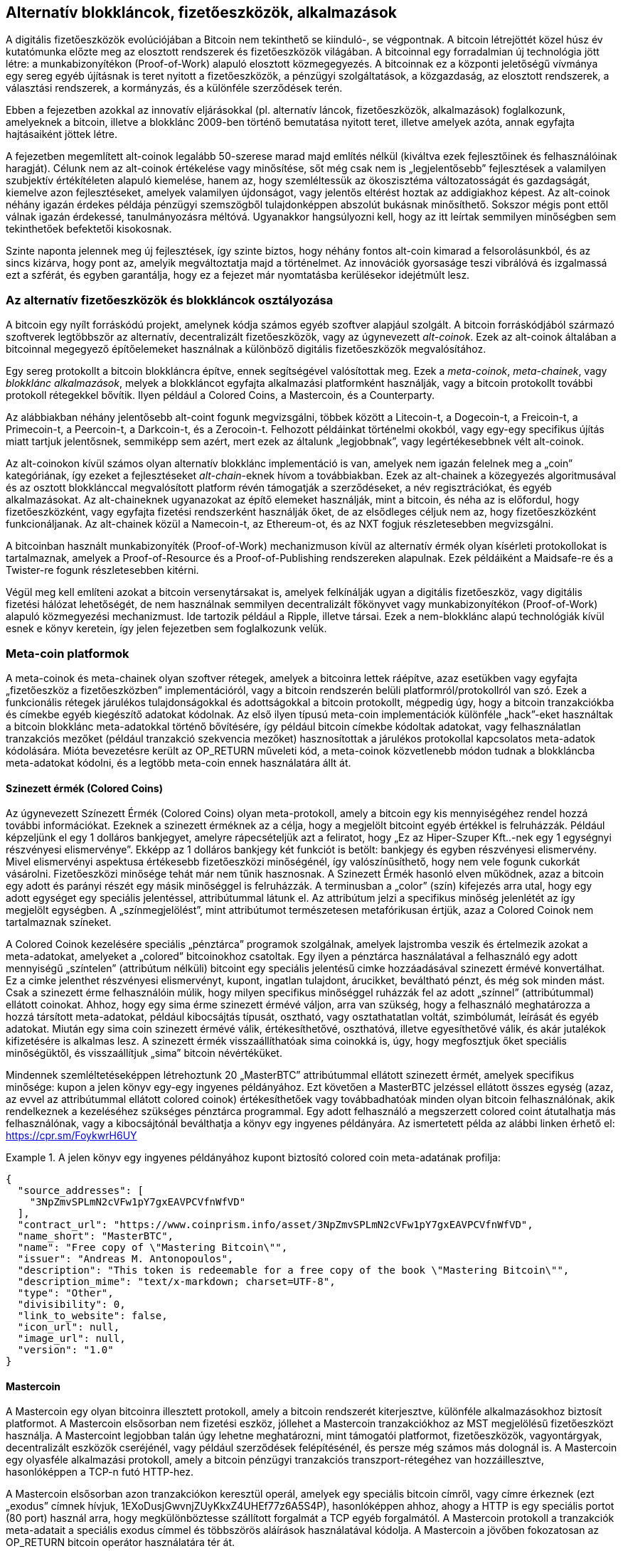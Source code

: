 [[ch9]]
== Alternatív blokkláncok, fizetőeszközök, alkalmazások

A digitális fizetőeszközök evolúciójában a Bitcoin nem tekinthető se kiinduló-, se végpontnak. A bitcoin létrejöttét közel húsz év kutatómunka előzte meg az elosztott rendszerek és fizetőeszközök világában. A bitcoinnal egy forradalmian új technológia jött létre: a munkabizonyítékon (Proof-of-Work) alapuló elosztott közmegegyezés. A bitcoinnak ez a központi jeletőségű vívmánya egy sereg egyéb újításnak is teret nyitott a fizetőeszközök, a pénzügyi szolgáltatások, a közgazdaság, az elosztott rendszerek, a választási rendszerek, a kormányzás, és a különféle szerződések terén.

Ebben a fejezetben azokkal az innovatív eljárásokkal (pl. alternatív láncok, fizetőeszközök, alkalmazások) foglalkozunk, amelyeknek a bitcoin, illetve a blokklánc 2009-ben történő bemutatása nyitott teret, illetve amelyek azóta, annak egyfajta hajtásaiként jöttek létre. 

A fejezetben megemlített alt-coinok legalább 50-szerese marad majd említés nélkül (kiváltva ezek fejlesztőinek és felhasználóinak haragját). Célunk nem az alt-coinok értékelése vagy minősítése, sőt még csak nem is „legjelentősebb” fejlesztések a valamilyen szubjektív értékítéleten alapuló kiemelése, hanem az, hogy szemléltessük az ökoszisztéma változatosságát és gazdagságát, kiemelve azon fejlesztéseket, amelyek valamilyen újdonságot, vagy jelentős eltérést hoztak az addigiakhoz képest. Az alt-coinok néhány igazán érdekes példája pénzügyi szemszögből tulajdonképpen abszolút bukásnak minősíthető. Sokszor mégis pont ettől válnak igazán érdekessé, tanulmányozásra méltóvá. Ugyanakkor hangsúlyozni kell, hogy az itt leírtak semmilyen minőségben sem tekinthetőek befektetői kisokosnak.

Szinte naponta jelennek meg új fejlesztések, így szinte biztos, hogy néhány fontos alt-coin kimarad a felsorolásunkból, és az sincs kizárva, hogy pont az, amelyik  megváltoztatja majd a történelmet. Az innovációk gyorsaságe teszi vibrálóvá és izgalmassá ezt a szférát, és egyben garantálja, hogy ez a fejezet már nyomtatásba kerülésekor idejétmúlt lesz.

=== Az alternatív fizetőeszközök és blokkláncok osztályozása

A bitcoin egy nyílt forráskódú projekt, amelynek kódja számos egyéb szoftver alapjául szolgált. A bitcoin forráskódjából származó szoftverek legtöbbször  az alternatív, decentralizált fizetőeszközök, vagy az úgynevezett _alt-coinok_. Ezek az alt-coinok általában a bitcoinnal megegyező építőelemeket használnak a különböző digitális fizetőeszközök megvalósítához.

Egy sereg protokollt a bitcoin blokkláncra építve, ennek segítségével valósítottak meg. Ezek a _meta-coinok_, _meta-chainek_, vagy _blokklánc alkalmazások_, melyek a blokkláncot egyfajta alkalmazási platformként használják, vagy a bitcoin protokollt további protokoll rétegekkel bővítik. Ilyen például a Colored Coins, a Mastercoin, és a Counterparty.

Az alábbiakban néhány jelentősebb alt-coint fogunk megvizsgálni, többek között a Litecoin-t, a Dogecoin-t, a Freicoin-t, a Primecoin-t, a Peercoin-t, a Darkcoin-t, és a Zerocoin-t. Felhozott példáinkat történelmi okokból, vagy egy-egy specifikus újítás miatt tartjuk jelentősnek,  semmiképp sem azért, mert ezek az általunk  „legjobbnak”, vagy legértékesebbnek vélt alt-coinok.

Az alt-coinokon kívül számos olyan alternatív blokklánc implementáció is van, amelyek nem igazán felelnek meg a „coin” kategóriának, így ezeket a fejlesztéseket _alt-chain_-eknek hívom a továbbiakban. Ezek az alt-chainek a közegyezés algoritmusával  és az osztott blokklánccal megvalósított platform révén támogatják a szerződéseket, a név regisztrációkat, és egyéb alkalmazásokat. Az alt-chaineknek ugyanazokat az építő elemeket használják, mint a bitcoin, és néha az is előfordul, hogy fizetőeszközként, vagy egyfajta fizetési rendszerként használják őket, de az elsődleges céljuk nem az, hogy fizetőeszközként funkcionáljanak. Az alt-chainek közül a Namecoin-t, az Ethereum-ot, és az NXT fogjuk részletesebben megvizsgálni.

A bitcoinban használt munkabizonyíték (Proof-of-Work) mechanizmuson kívül az alternatív érmék olyan kísérleti protokollokat is tartalmaznak, amelyek a Proof-of-Resource és a Proof-of-Publishing rendszereken alapulnak. Ezek példáiként a Maidsafe-re és a Twister-re  fogunk részletesebben kitérni.

Végül meg kell említeni azokat a bitcoin versenytársakat is, amelyek felkínálják ugyan a digitális fizetőeszköz, vagy digitális fizetési hálózat lehetőségét, de nem használnak semmilyen decentralizált főkönyvet vagy munkabizonyítékon (Proof-of-Work) alapuló közmegyezési mechanizmust. Ide tartozik például a Ripple, illetve társai. Ezek a nem-blokklánc alapú technológiák kívül esnek e könyv keretein, így jelen fejezetben sem foglalkozunk velük.

=== Meta-coin platformok

A meta-coinok és meta-chainek olyan szoftver rétegek, amelyek a bitcoinra lettek ráépítve, azaz esetükben vagy egyfajta „fizetőeszköz a fizetőeszközben” implementációról, vagy a bitcoin rendszerén belüli platformról/protokollról van szó. Ezek a funkcionális rétegek járulékos tulajdonságokkal és adottságokkal a bitcoin protokollt, mégpedig úgy, hogy a bitcoin tranzakciókba és címekbe egyéb kiegészítő adatokat kódolnak. Az első ilyen típusú meta-coin implementációk különféle „hack”-eket használtak a bitcoin blokklánc meta-adatokkal történő bővítésére, így például bitcoin címekbe kódoltak adatokat, vagy felhasználatlan tranzakciós mezőket (például tranzakció szekvencia mezőket) hasznosítottak a járulékos protokollal kapcsolatos meta-adatok kódolására. Mióta bevezetésre került az OP_RETURN műveleti kód, a meta-coinok közvetlenebb módon tudnak a blokkláncba  meta-adatokat kódolni, és a legtöbb meta-coin ennek használatára állt át.

==== Szinezett érmék (Colored Coins)

Az úgynevezett Színezett Érmék (Colored Coins) olyan meta-protokoll, amely a bitcoin egy kis mennyiségéhez rendel hozzá további információkat. Ezeknek a szinezett érméknek az a célja, hogy a megjelölt bitcoint egyéb értékkel is felruházzák. Például képzeljünk el egy 1 dolláros bankjegyet, amelyre rápecsételjük azt a feliratot, hogy „Ez az Hiper-Szuper Kft..-nek egy 1 egységnyi részvényesi elismervénye”. Ekképp az 1 dolláros bankjegy két funkciót is betölt: bankjegy és egyben részvényesi elismervény. Mivel elismervényi aspektusa értékesebb fizetőeszközi minőségénél, így valószínűsíthető, hogy nem vele fogunk cukorkát vásárolni. Fizetőeszközi minősége tehát már nem tűnik hasznosnak. A Szinezett Érmék hasonló elven működnek, azaz a bitcoin egy adott és parányi részét egy másik minőséggel is felruházzák. A terminusban a „color” (szín) kifejezés arra utal, hogy egy adott egységet egy speciális jelentéssel, attribútummal látunk el. Az attribútum jelzi a specifikus minőség jelenlétét az így megjelölt egységben. A „színmegjelölést”, mint attribútumot természetesen metafórikusan értjük, azaz a Colored Coinok nem tartalmaznak színeket.

A Colored Coinok kezelésére speciális „pénztárca” programok szolgálnak, amelyek lajstromba veszik és értelmezik azokat a meta-adatokat, amelyeket a „colored” bitcoinokhoz csatoltak. Egy ilyen a pénztárca használatával a felhasználó egy adott mennyiségű „színtelen” (attribútum nélküli) bitcoint egy speciális jelentésű cimke hozzáadásával szinezett érmévé konvertálhat. Ez a cimke jelenthet részvényesi elismervényt, kupont, ingatlan tulajdont, árucikket, beváltható pénzt, és még sok minden mást. Csak a szinezett érme felhasználóin múlik, hogy milyen specifikus minőséggel ruházzák fel az adott „színnel” (attribútummal) ellátott coinokat. Ahhoz, hogy egy sima érme szinezett érmévé váljon, arra van szükség, hogy a felhasználó meghatározza a hozzá társított meta-adatokat, például kibocsájtás típusát, osztható, vagy osztathatatlan voltát, szimbólumát, leírását és egyéb adatokat. Miután egy sima coin szinezett érmévé válik, értékesíthetővé, oszthatóvá, illetve egyesíthetővé válik, és akár jutalékok kifizetésére is alkalmas lesz. A szinezett érmék visszaállíthatóak sima coinokká is, úgy, hogy megfosztjuk őket speciális minőségüktől, és visszaállítjuk „sima” bitcoin névértéküket.

Mindennek szemléltetéseképpen létrehoztunk 20 „MasterBTC” attribútummal ellátott szinezett érmét, amelyek specifikus minősége: kupon a jelen könyv egy-egy ingyenes példányához. Ezt követően a MasterBTC jelzéssel ellátott összes egység (azaz, az evvel az attribútummal ellátott colored coinok) értékesíthetőek vagy továbbadhatóak minden olyan bitcoin felhasználónak, akik rendelkeznek a kezeléséhez szükséges pénztárca programmal. Egy adott felhasználó a megszerzett colored coint átutalhatja más felhasználónak, vagy a kibocsájtónál beválthatja a könyv egy ingyenes példányára. Az ismertetett példa az alábbi linken érhető el: https://cpr.sm/FoykwrH6UY

.A jelen könyv egy ingyenes példányához kupont biztosító colored coin meta-adatának profilja:
====
[source,json]
----
{
  "source_addresses": [
    "3NpZmvSPLmN2cVFw1pY7gxEAVPCVfnWfVD"
  ],
  "contract_url": "https://www.coinprism.info/asset/3NpZmvSPLmN2cVFw1pY7gxEAVPCVfnWfVD",
  "name_short": "MasterBTC",
  "name": "Free copy of \"Mastering Bitcoin\"",
  "issuer": "Andreas M. Antonopoulos",
  "description": "This token is redeemable for a free copy of the book \"Mastering Bitcoin\"",
  "description_mime": "text/x-markdown; charset=UTF-8",
  "type": "Other",
  "divisibility": 0,
  "link_to_website": false,
  "icon_url": null,
  "image_url": null,
  "version": "1.0"
}
----
====

==== Mastercoin

A Mastercoin egy olyan bitcoinra illesztett protokoll, amely a bitcoin rendszerét kiterjesztve, különféle alkalmazásokhoz biztosít platformot. A Mastercoin elsősorban nem fizetési eszköz, jóllehet a Mastercoin tranzakciókhoz az MST megjelölésű fizetőeszközt használja. A Mastercoint legjobban talán úgy lehetne meghatározni, mint támogatói platformot, fizetőeszközök, vagyontárgyak, decentralizált eszközök cseréjénél, vagy például szerződések felépítésénél, és persze még számos más dolognál is. A Mastercoin egy olyasféle alkalmazási protokoll, amely a bitcoin pénzügyi tranzakciós transzport-rétegéhez van hozzáillesztve, hasonlóképpen a TCP-n futó HTTP-hez.

A Mastercoin elsősorban azon tranzakciókon keresztül operál, amelyek egy speciális bitcoin címről, vagy címre érkeznek (ezt „exodus” címnek hívjuk, +1EXoDusjGwvnjZUyKkxZ4UHEf77z6A5S4P+), hasonlóképpen ahhoz, ahogy a HTTP is egy speciális portot (80 port) használ arra, hogy megkülönböztesse szállított forgalmát a TCP egyéb forgalmától. A Mastercoin protokoll a tranzakciók meta-adatait a speciális exodus címmel és többszörös aláírások használatával kódolja. A Mastercoin a jövőben fokozatosan az OP_RETURN bitcoin operátor használatára tér át.

==== Counterparty

A Counterparty szintén egy bitcoinra illesztett protokoll, amely fizetőeszközök, átruházható zsetonok, pénzügyi eszközök, és decentralizált vagyontárgyak cseréinek, illetve egyéb speciális alkalmazásoknak a gyűjtőtára. A Counterparty implementációja elsősorban a bitcoin script nyelv OP_RETURN operátorát használja a meta-adatok rögzítésére, melyek  járulékos jelentéssel bővítik ki a bitcoin tranzakciókat. A Counterparty az XCP jelzést használja a Counterparty tranzakciók során.

=== Alt-coin-ok

Az alt-coin-ok olyan digitális fizetőeszközök, melyek  implementációi  a bitcoinnal azonos tervezési mintát követnek, de teljesen különálló blokklánccal és hálózattal rendelkeznek. Az alt-coinok túlnyomó része a bitcoin forráskódjából eredeztethető, így ezeket „elágazások” („forks”) néven is szokás említeni. Néhányan közülük a „semmiből” lettek implementálva, azaz a blokklánc modellre támaszkodnak, de anélkül, hogy bármit is felhasználnának a bitcoin forráskódjából. Az alt-coinok és az alt-chainek (melyekre a következő részben térünk ki részletesebben) a blokklánc technológia teljesen különálló implementációi, tehát mindegyik változat a saját blokkláncát használja. A terminusok (alt-coin, alt-chain) közötti különbség arra utal, hogy míg az alt-coinok elsősorban fizetőeszközként funkcionálnak, addig az alt-chain-ek általában más céllal kerülnek alkalmazásra.

Az első alt-coinok 2011 augusztusában jelentek meg, mint a bitcoin forráskód „elágazásai”. Szigorúan véve, a bitcoin kód első jelentős alt-coinja igazából nem is alt-coin volt, hanem egy _Namecoin_ nevű alt-chain, de erről a következő részben írunk részletesebben.

A bejelentés időpontja alapján első alt-coinnak az _IXCoin_ minősíthető, amelyet 2011 augusztusában indítottak útjára. Az IXCoin-ban csak  néhány bitcoin paramétert változtattak meg, például felgyorsították  a fizetőeszköz „előállítását”, 96 érmére növelve a blokkokért járó jutalmat.

2011 szeptemberében indult útjára a _Tenebrix_. A Tenebrix volt az első olyan kriptopénz, amely egy alternatív munkabizonyíték (Proof-of-Work) rendszeren alapuló algoritmust, az úgynevezett _scrypt_-et implementálta. A scrypt algoritmus eredetileg jelszavak megerősítésére szolgált (hogy ellenáljanak a nyers erővel (brute-force) történő töréseknek). A hivatalos közlemény szerint a Tenebrix kifejlesztésénél az volt a vezérelv, hogy egy olyan coint hozzanak létre, amely ellenálló mind a GPU, mind az ASIC tipusú bányászattal szemben, mert  memória-igényes algoritmust használ. A Tenebrix, mint fizetőeszköz ugyan nem könyvelt el különösebb sikereket, de megalapozta a Litecoin-t, amely óriási népszerűségre tett szert, egyben klónok százai előtt nyitotta meg az utat.

A _Litecoin_ azon kívül, hogy a scrypt-et használja munkabizonyíték (Proof-of-Work) algoritmusnak, egy gyorsabb blokk-generálási időt is implementál, 2,5 percre csökkentve a bitcoin 10 perces intervallumát. A Litecoin-t úgy is szokták emlegetni, hogy ez az „ezüst, ha a a bitcoin az arany”, és nem vitás, hogy alternatív fizetőeszközként a bitcoin egy könnyűsúlyú versenytársa. A gyorsabb megerősítési időnek, illetve a maximum 84 millió érme összmennyiségnek köszönhetően, számos Litecoin hívő gondolja úgy, hogy az „ezüst érme” a kereskedelmi tranzakciók területén a bitcoinnál jobb megoldást jelent. 

A bitcoinra vagy Litecoin-ra támaszkodó különféle alt-coin sarjak száma 2011 és 2012 folyamán tovább nőtt, és 2013 elején már közel 20 alt-coin versenyzett piaci pozíciószerzésért. 2013 végére a különféle alt-coinok száma megtízszereződött, elérve a 200-as határt, így vitathatatlan, 2013 az „alt-coinok éve volt.” Természetesen a növekedés folytatódott, 2014-ben már közel 500 alt-coin létezéséről tudunk. Napjainkban az alt-coinok több mint a fele Litecoin klón.

Létrehozni egy alt-coint viszonylag egyszerű feladat, ezért is van már belőle több mint 500. Legtöbbjük csak nagyon kis eltérést mutat a bitcoinhoz képest, és igazából semmi említésre méltót sem tartalmaz. Sok közülük csak arra a célra szolgál, hogy a fejlesztőjét gazdagabbá tegye. A „pump-and-dump” sémák (manipulatív módon felvinni az altcoin árát, majd hirtelen elárasztani vele a piacot) és az utánzók között azért természetesen van néhány figyelemre méltó kivétel, és igazán fontos innováció is. Ezek az alt-coinok vagy egy egészen eltérő megközelítést alkalmaznak, vagy a bitcoin tervezési mintáját jelentős újítással bővítik. Alapvetően három olyan területet tudunk elkülöníteni, amelyekben az említett alt-coinok változást hoztak a bitcoinhoz képest:

* Eltérő pénzügyi irányelvek
* Eltérő munkabizonyíték (Proof-of-Work) rendszer, vagy eltérő konszenzus/közmegegyezési mechanizmus
* Különleges jellemzők, mint például a fokozottabb anonimitás

Az alt-coinok és alt-chain-ek grafikus idővonala az alábbi linken tekinthető meg: http://mapofcoins.com.

==== Egy alt-coin kiértékelése

Hogyan lehet eldönteni, hogy a rengeteg alt-coin közül melyek a valójában figyelemre méltó fejlesztések? Vannak alt-coinok, amelyek arra tesznek kísérletet, hogy széles körben, mint fizetőeszköz kerüljenek felhasználásra. Mások inkább laboratóriumi próbálkozások, melyek különböző jellegzetességekkel, vagy pénzügyi modellekkel kísérleteznek. Számos fejlesztés pedig kizárólag a fejlesztőik gyors meggazdagodásának a céljából született. Az alt-coinok kiértékeléséhez azok sajátos jellegzetességeit és piaci paramétereit vettem figyelembe.

Íme pár kérdés, amit érdemes feltenni egy alt-coinnal kapcsolatban, amikor azt bitcoinnal összevetve vizsgáljuk:

* Hozott e valamilyen jelentős innovációt az alt-coin?
* Kellőképpen különbözik-e az adott alt-coin a bitcointól? 
* Az adott eltérés elég vonzó-e ahhoz, hogy felkeltse a bitcoin felhasználók figyelmét? 
* Az adott alt-coin kapcsolódik-e egy érdekes piaci szektorhoz vagy alkalmazáshoz? 
* Képes-e elegendő bányász figyelmét felkelteni a támadásokkal szembeni biztonságos működéshez?

Néhány megvizsgálandó piaci és pénzügyi faktor:

* Mekkora az adott alt-coin teljes piaci kapitalizációja?
* Mennyi alt-coin becsült felhasználóinak/pénztárcáinak a száma?
* Mekkora az alt-coint elfogadó kereskedők száma?
* Mekkora az adott alt-coin végrehajtott tranzakcióinak a száma?
* Mekkora a napi tranzakciók értéke?

Könyvünk jelen fejezetében elsősorban az alt-coinok technikai jellegzetességeire és potenciális innovációira koncentrálunk, tehát az imént felsorolt kérdések első felére.

==== Pénzügyi paraméterű alternatívák: Litecoin, Dogecoin, Freicoin

A bitcoin néhány pénzügyi paramétere egy deflációs, fix kibocsátású pénz jellemzőivel ruházza fel a bitcoint.  Mennyisége 21 millió egységre (vagy 2100 billió kisebb egységre) korlátozódik, kibocsátásának sebessége szabályosan (mértani sorozat szerint) csökken, és „szívverésének” üteme - a tranzakciók visszaigazolásának és a blokkok legenerálásának az ideje - 10 perc. Számos alt-coin változtatta meg ezt a három paramétert, hogy így egy eltérő monetáris keretrendszert hozzon létre. A több száz ilyen típusú alt-coin közül a leginkább figyelemre méltó fejlesztések a következőek:

*Litecoin*

A Litecoin, amely az egyik legelső alt-coin 2011-ből, a bitcoin utáni a második legsikeresebb digitális fizetőeszköz. Elsődleges innovációi a scrypt, mint Proof-of-Work algoritmus alkalmazása (Tenebrix-től örökölt újítás), illetve a gyorsabb/könnyebb fizetőeszköz paraméterek.

* Blokk-legenerálási idő: 2,5 perc
* Maximális érme mennyiség: 84 millió egység, 2140-ig. 
* Az egyezményes algoritmus: scrypt Proof-of-Work
* Piaci kapitalizáció: 160 millió amerikai dollár 2014 első félévében.

*Dogecoin*

A Dogecoin 2013 decemberében indult útjára, mint a Litecoin egyik „elágazása”. A Dogecoin azért érdekes, mert monetáris politikája gyors kibocsátást ír elő, továbbá fizetőeszköz kapitalizációja kellőképpen magas ahhoz, hogy felhasználóit fizetésre, illetve költésre motiválja. Abból a szempontból is figyelemre méltó, hogy eredetileg csak viccnek szánták, azonban viszonylag gyorsan nagy népszerűségre tett szert, és egy relatív nagy és aktív felhasználói közösséggel is rendelkezett, 2014-es gyors hanyatlását megelőzően.

* Blokk-legenerálási idő: 60 másodperc
* Maximális érme mennyiség: 100,000,000,000 (100 milliárd) Doge, 2015-ig.
* Az egyezményes algoritmus: scrypt Proof-of-Work 
* Piaci kapitalizáció: 12 millió amerikai dollár 2014 első félévében.

*Freicoin*

A Freicoin 2012 júliusában kezdte meg pályafutását. Ez egy _inflálódó fizetőeszköz_, ami azt jelenti, hogy az érték tárolásához negatív kamatláb tartozik. A Freicoin-ban tárolt érték után évente 4,5 % díj kerül felszámításra, ami serkenti a fogyasztást, és visszatartja a pénz felhalmozását. A Freicoin azért érdekes, mert egy olyan monetáris politikát implementál, amely pontosan a bitcoin deflációs politikájának az ellentettje. A  Freicoin mint fizetőeszköz nem igazán lett sikeres, jelentősége inkább abban van, hogy jól szemlélteti az alt-coinok képviselte monetáris politikák változatosságát.

* Blokk-legenerálási idő: 10 perc
* Maximális érme mennyiség: 100 millió érme, 2140-ig. 
* Az egyezményes algoritmus: SHA256 Proof-of-Work
* Piaci kapitalizáció: 130 000 amerikai dollár 2014 első félévében

==== A konszenzusrendszer újításai: Peercoin, Myriad, Blackcoin, Vericoin, NXT

A bitcoin konszenzus mechanizmusa munkabizonyíték (Proof-of-Work) alapú, és az SHA256 algoritmust használja. Az első alt-coinok a scrypt-et használták alternatív Proof-of-Work algoritmusként, ekképp az egyébként ASIC centralizációra hajlamos bányászat, CPU-barát folyamattá vált. A scrypt alkalmazása után a konszenzus mechanizmus  lett az áttörő innovációk fő területe. Alt-coinok garmadáinál figyelhető meg a változatos algoritmus implementáció, például a scrypt, a scrypt-N, a Skein, a Groestl, a SHA3, a X11, a Blake, és stb. adoptációja. Néhány alt-coin egyszerre több algoritmust is alkalmaz a Proof-of-Work rendszerhez. 2013 folyamán a Proof-of-Work rendszernek egy olyan alternatívájával is találkoztunk, amelyet _kockázati bizonyítéknak_ (_Proof-of-Stake_) hívnak, és amely számos modern alt-coin alapját képzi.

A kockázati bizonyíták (Proof-of-Stake) egy olyan struktúra, amellyel a fizetőeszköz tulajdonosai leköthetik fizetőeszközüket, mint egyfajta kamatozó biztosítékot. A letéti bizonylathoz (Certificate of Deposit azaz CD) hasonlóan a résztvevők leköthetik megtakarításaik egy részét, ezáltal nyereségre tehetnek szert új fizetőeszközök formájában (kamatkifizetésként) és traznakciós díjak formájában.

*Peercoin*

A Peercoin-t 2012 augusztusában indították útjára, és ez volt az első olyan alt-coin, amely az új fizetőeszköz kibocsátásához a munkabizonyíték (Proof-of-Work) és a kockázati bizonyíték (Proof-of-Stake) algoritmusának a keverékét használta.

* Blokk-legenerálási idő: 10 perc
* Maximális érme mennyiség: nincs korlátozás. 
* Az egyezményes algoritmus: (Hibrid) Proof-of-Stake, kezdetben pedig Proof-of-Work rendszer  
* Piaci kapitalizáció: 14 millió amerikai dollár 2014 első félévében

*Myriad*

A Myriad 2014 februárjában jelent meg, és azért említésre méltó, mert, öt különböző Proof-of-Work algoritmust alkalmaz (SHA256d, Scrypt, Qubit, Skein vagy Myriad-Groestl) egyszerre, és a nehézség a bányászati részvétel függvényében minden algoritmusnál más-más lehet. A Myriad mögött meghúzódó szándék az, hogy az alt-coint éppúgy immúnissá tegye legyen az ASIC specializációval és központosítással szemben, mint az egyesített támadásokkal szemben, mivel a több bányász algoritmust egyidejűleg kellene támadni.

* Blokk-legenerálási idő: átlagosan 30 másodperc (2,5perces iránycél bányászalgoritmus típusonként)
* Maximális érme mennyiség: 2 milliárd, 2024-ig 
* Az egyezményes algoritmus: több algoritmust alkalmazó Proof-of-Work 
* Piaci kapitalizáció: 120 000 amerikai dollár 2014 első félévében

*Blackcoin*

A Blackcoin 2014 februárjában jelent meg, és a kockázati (Proof-of-Stake) algoritmust használ a közmegegyezésre. Azért érdemel figyelmet, mert bevezette a „multipools”-t, azaz a bányásztársulatoknak egy olyan típusát, amely automatikusan tud váltani a különböző alt-coinok között, attól függően, hogy melyiknél rentábilisabb a bányászat.

* Blokk-legenerálási idő: 1 perc
* Maximális érme mennyiség: nincs korlátozás 
* Az egyezményes algoritmus: Proof-of-Stake
* Piaci kapitalizáció: 3,7 millió amerikai dollár 2014 első félévében

*VeriCoin*

A VeriCoin 2014 májusában jelent meg. Kockázati (Proof-of-Stake) algoritmust használ a közmegegyezésre, de olyan váltakozó kamatlábbal, amely a piaci kínálat és kereslet szerint, dinamikusan alakul. Ugyancsak ez az első olyan alt-coin, amely automatikusan váltódik át bitcoinra, a pénztárcából történő bitcoinos fizetéseknél.

* Blokk-legenerálási idő: 1 perc
* Maximális érme mennyiség: nincs korlátozás 
* Az egyezményes algoritmus: Proof-of-Stake
* Piaci kapitalizáció: 1,1 millió amerikai dollár 2014 első félévében

*NXT*

A NXT (ejtsd: „Next”) egy „színtiszta” Proof-of-Stake alt-coin, legalábbis abban az értelemben, hogy nem alkalmazza a Proof-of-Work bányászatot. Az NXT egy a „semmiből” implementált kripto-fizetőeszköz, tehát sem nem a bitcoinnak, sem más alt-coinnak nem az elágazása. Az NXT számos továbbfejlesztett tulajdonsággal rendelkezik, pl. név regisztrációval (a Namecoinhoz hasonlóan), decentralizált eszközök cserelehetőségével (Colored Coin-okkal megegyezően), beépített decentralizált és biztonságos üzenetváltással (akárcsak a Bitmessage), és kockázat delegálással (a Proof-of-Stake-t másokra átruházva). A NXT hívei a „következő-generációs”, vagy 2.0 kriptopénznek is hívják ezt az alt-coint.

* Blokk-legenerálási idő: 1 perc
* Maximális érme mennyiség: nincs korlátozás 
* Az egyezményes algoritmus: Proof-of-Stake
* Piaci kapitalizáció: 30 millió amerikai dollár 2014 első félévében

==== Kettős-célú bányászati innovációk: Primecoin, Curecoin, Gridcoin

A bitcoin Proof-of-Work algoritmusának egy célja van: biztosítani a bitcoin hálozat biztonságát. A hagyományos kifizető rendszerek védelméhez hasonlítva a bányászat költségei nem is olyan jelentősek. Ennek ellenére sokak részéről érkezett olyan kritika, hogy a bányászat „költséges”. Az alt-coinok következő csoportja erre próbál megoldást találni. A kettős-célú Proof-of-Work algoritmus egyrészt egyes specifikus „hasznos” problémákat old meg, másrészt a hálózat védelmére is használja  a Proof-of-Work rendszert. Ha a fizetőeszköz védelmére szolgáló algoritmus egy külső felhasználással is rendelkezik, akkor ennek az a  a kockázata, , hogy az külső hatás is befolyásolja kereslet- kínálat görbéjét.     

*Primecoin*

A Primecoin 2013 júliusában látott napvilágot. Proof-of-Work algoritmusa prímszámok után kutat, nevezetesen Cunningham-  és ikerprím láncok után. A prímszámok a tudomány számos területén hasznosak. A Primecoin blokklánca a munkabizonyíték algoritmussal feltárt  prímszámokat tartalmazza, ekképp a tudományos felfedezéseknek egyfajta nyilvános tárhelye, emellett egyben a tranzakciók  nyilvános jegyzéke is.

* Blokk-legenerálási idő: 1 perc
* Maximális érme mennyiség: nincs korlátozás 
* Az egyezményes algoritmus: Proof-of-Work rendszer prímszám láncok feltárásával 
* Piaci kapitalizáció: 1,3 millió amerikai dollár 2014 első félévében

*Curecoin*

A Curecoin 2013 májusában jelent meg. Az SHA256 Proof-of-Work algoritmust kombinálja a fehérjék feltekeredésének a tanulmányozásával a „Folding@Home” projekten keresztül. A fehérjék feltekeredésésenk modellezése a fehérjék közötti biokémiai kölcsönhatások számításigényes szimulációját igényli, és a segítségével betegségek új gyógymódjai fedezhetők fel.

* Blokk-legenerálási idő: 10 perc
* Maximális érme mennyiség: nincs korlátozás 
* Az egyezményes algoritmus: Proof-of-Work rendszer fehérjék összehajtogatódásának/feltekeredésének a kutatásával 
* Piaci kapitalizáció: 58 000 amerikai dollár 2014 első félévében

*Gridcoin*

A Gridcoin-t 2013 októberében mutatták be. A scrypt-alapú Proof-of-Work rendszert a nyílt forrású BOINC rács-számításokban (grid computing) való részvételért cserébe adott jutalommal egészíti ki. A BOINC egy nyílt forráskódú protokoll, amelyeket tudományos kutatások rács-számításaiban használnak, és amely lehetővé teszi a résztvevők számára, hogy saját számítási kapacitásukat megosszák egy kiterjedtebb, akadémiai szintű kutatás számítási kapacitásával. A Gridcoin a BOINC-ot, mint általános számítási platformot használja, tehát nem olyan specifikus problémák megoldására, mint amilyen például a prímszámok keresése, vagy a fehérjék feltekeredésének a szimulációja.

* Blokk-legenerálási idő: 150 másodperc
* Maximális érme mennyiség: nincs korlátozás 
* Az egyezményes algoritmus: Proof-of-Work rendszer, BOINC grid computing, jutalommal kiegészítve
* Piaci kapitalizáció: 122 000 amerikai dollár 2014 első félévében

==== Anonimitás-fokuszú alt-coinok: CryptoNote, Bytecoin, Monero, Zerocash/Zerocoin, Darkcoin

A bitcoint, gyakran hibásan, anonim fizetőeszközként is jellemzik. Holott adat elemzéssel viszonylag egyszerűen felderíthető egy bitcoin cím mögött megbújó személyazonosság, és a bitcoin címek összekapcsolásával átfogó képet kaphatunk egy adott felhasználó bitcoin költekezési szokásairól. Számos olyan alt-coin született, amely kifejezetten ennek kérdésnek a megoldására szolgál, és amelyik kifejezetten a fokozott anonimitásra fókuszál. A legelső ilyen próbálkozás valószínűleg a _Zerocoin_ volt, amely a bitcoinra épülő,  és az anonimitást megőrző meta-coin protokol. A Zerocoint 2013-ban az IEEE Biztonsági és Titkosítási (Security and Privacy) szimpoziumán mutatták be. A Zerocoin egy teljesen külön alt-coinként, Zerocash néven kerül majd megvalósításra, evvel kapcsolatban jelenleg is folynak a fejlesztések. Szintén az anonimtásra fókuszáló alternatíva a 2013 októberében bemutatott _CryptoNote_. A CryptoNote egy olyan alapvető technológia, amelyet számos alt-coin elágazás használ, és amelyről részletesebben alább  lesz szó. A Zerocash-en és a Cryptonote-on kívül még egy sereg független és anonim alt-coint ismerünk, például a Darkcoin-t, amely lopakódó (stealth) titkos címekkel, vagy tranzakciók összekeverésével valósítja meg az aninimitást.

*Zerocoin/Zerocash*

A Zerocoin a digitális fizetőeszköz anonimitásának elméleti megközelítése, a fejlesztést 2013-ban mutatták be a Johns Hopkins Egyetem kutatói. A Zerocash a Zerocoinalt-coin megvalósítása, és jelenleg is folyik a fejlesztése.

*CryptoNote*

A CryptoNote egy olyan referencia alt-coin implementáció, amely egy 2013 októberében bemutatott digitális anonim pénz alapjait biztosítja. Úgy lett kifejlesztve, hogy változatos implementációkhoz szolgálhasson elágazásként, illetve rendelkezik egy beépített periodikus „reset” mechanizmussal is, amely meggátolja, hogy a CryptoNote, mint fizetőeszköz kerüljön felhasználásra. A CryptoNote-ból rengeteg alt-coin született. Ide tartozik például a Bytecoin (BCN), az Aeon (AEON), a Boolberry (BBR), a duckNote (DUCK), a Fantomcoin (FCN), a Monero (XMR), a MonetaVerde (MCN) és a Quazarcoin (QCN). A CryptoNote azért is figyelemre méltó, mert nem a bitcoin egy elágazása, hanem teljes egészében újszerű kriptopénz implementáció.

*Bytecoin*

A Bytecoin volt az első CryptoNote-on alapuló implementáció, azaz a CryptoNote technológiáján alapuló első életképes anonim fizetőeszköz. A Bytecoin 2012 júliusában jelent meg. Itt kell megemlítenünk, hogy volt egy korábbi Bytecoin nevű alt-coin is BTE rövidítéssel. A CryptoNote derivatíva fizetőeszközének így BCN a rövidítése. A Bytecoin a Cryptonight Proof-of-Work algoritmust használja, amely legalább 2 MB ramot igényel bányász példányonként, ezáltal elkalmatlan a GPU vagy az ASIC típusú bányászatra. A Bytecoin örökölte a CryptoNote-ból a ring-signatures-t, a belinkelhetetlen tranzakciókat és a blokklánc-elemzőkkel szembeni ellenállóképességégt az anonimitás megőrzése érdekében.

* Blokk-legenerálási idő: 2 perc
* Maximális érme mennyiség: 184 milliárd BCN 
* Az egyezményes algoritmus: Cryptonight Proof-of-Work 
* Piaci kapitalizáció: 3 millió amerikai dollár 2014 első félévében

*Monero*

A Monero is egy CryptoNote implementáció. A kibocsátási görbéje a Bytecoin-nál egy árnyalatnyival előnyösebb, mivel az érmék 80% az első négy év során kerül kibocsátásra. Anonimitásra vonatkozó tulajdonságait a CryptoNote-tól örökölte, így azzal megegyeznek.

* Blokk-legenerálási idő: 1 perc
* Maximális érme mennyiség: 18,4 millió XMR 
* Az egyezményes algoritmus: Cryptonight Proof-of-Work 
* Piaci kapitalizáció: 5 millió amerikai dollár 2014 első félévében

*Darkcoin*

A Darkcoin 2014 januárjában indult útjára, anonim fizetőeszközt  implementál úgy hogy, az összes úgynevezett DarkSend tranzakcióhoz újra-keverő (re-mixing) protokollt használ. A Darkcoin azért is érdekes, mert 11 különböző hash funkciót (blake, bmw, groestl, jh, keccak, skein, luffa, cubehash, shavite, simd, echo) használ a Proof-of-Work algoritmushoz.

* Blokk-legenerálási idő: 2,5 perc
* Maximális érme mennyiség: 22 millió DRK 
* Az egyezményes algoritmus: Multi-algoritmusos Multi-round Proof-of-Work 
* Piaci kapitalizáció: 19 millió amerikai dollár 2014 első félévében

=== Nem fizetőeszközként használt alt-chainek

Az alt-chainek a blokklánc programozási minta alternatív implementációi, és elsősorban nem fizetőeszközként kerülnek alkalmazásra. Számos közülük fizetőeszközt is tartalmaz, de ez a fizetőeszköz inkább, mint szimbólum/zseton kerül alkalmazásra, egyéb javak, vagy például egy szerződés szétosztásánál. Más szóval: a fizetőeszköz nem a platform lényegi kérdése, csak egy amolyan másodlagos adottsága.

==== Namecoin

A Namecoin volt a bitcoin kód első elágazása. A Namecoin egy olyan decentralizált kulcsnyilvántartási és transzfer platform, amely blokkláncot használ. Az Internet domain-név regisztrációs rendszeréhez hasonló, globális domain-név nyilvántartást támogat. A Namecoin-t jelenleg a +.bit+ gyökérdomain esetében alternatív Domain Név Szolgáltatóként (DNS) alkalmazzák. A Namecoin más névtérben lévő nevek és értékpárok nyilvántartására is alkalmas, például olyan dolgok tárolására, mint az email címek, a titkosítási kódok, az SSL tanusítványok, a file aláírások, a szavazói regiszterek, és még számtalan egyéb tanúsítvány és alkalmazás tárolására.

A Namecoin rendszere magában foglalja a namecoin fizetőeszközt is (szimbóluma NMC), amelyet a név-regisztrációk és név-cserék tranzakciós dijainak a megfizetésére használnak. Jelenleg egy névregisztráció díja 0,01 NMC, azaz körülbelül 1 cent. A bitcoinhoz hasonlóan, a díjakat a Namecoin bányászok kapják.

A Namecoin alap paraméterei megegyeznek a bitcoinéval:

* Blokk-legenerálási idő: 10 perc
* Maximális érme mennyiség: 21 millió NMC, 2140-ig. 
* Az egyezményes algoritmus: SHA256 Proof-of-Work
* Piaci kapitalizáció: 10 millió amerikai dollár 2014 első félévében

A Namecoin névtere nem korlátozott, bárki, bárhogyan és bármilyen névteret használhat. Mindamellett, néhány névtér rendelkezik egy jóváhagyott specifikációval, így amikor a blokkláncból kerül beolvasásra, a szoftver tudja, hogyan olvassa és hajtsa végre. Ha a név nem jólt formált, akkor a használt szoftvertől függetlenül hibát fogunk kapni. Íme, néhány példa a kedvelt névterekből:

* +d/+ a +.bit+ domain névtér domain-neve
* +id/+ a személyes adatok, mint például email cím, PGP kulcsok, stb. jegyzékének a névtere
* +u/+ egy kiegészítő, jobban strukturált specifikáció személyazonosságok tárolására (openspecs alapú)

A Namecoin kliens nagyon hasonlít a Bitcoin Core kliensre, lévén, hogy ugyanabból a forráskódból származik. Az installálásnál a kliens a namecoin blokkláncnak egy teljes másolatát letölti, és ezek után készen áll a nevek lekérdezésére és regisztrációjára. Három fő parancsa van:

* +name_new+: lekérdez vagy pre-regisztrál egy nevet
* +name_firstupdate+: regisztrál egy nevet, majd a regisztrációt nyilvánossá teszi
* +name_update+: megváltoztatja az adatokat, vagy frissít egy névregisztrációt

Például, a +mastering-bitcoin.bit+ domain-név regisztrálásához a +name_new+ parancs a következőképpen használható: 

----
$ namecoind name_new d/mastering-bitcoin
[
    "21cbab5b1241c6d1a6ad70a2416b3124eb883ac38e423e5ff591d1968eb6664a",
    "a05555e0fc56c023"
]
----

A +name_new+ parancs egy név-igényt regisztrál, azáltal, hogy létrehozza a névnek egy random kulccsal ellátott hash-ét. A +name_new+ által visszaküldött két karakterlánc a hash és a random kulcs (+a05555e0fc56c023+ a fenti példában), amelynek a felhasználásával a név regisztráció nyilvánossá tehető. Miután az adott igény regisztrációra került a namecoin blokkláncában, nyilvános regisztrációvá is konvertálható a +name_firstupdate+ paranccsal, a random kulcs megadásával:  

----
$ namecoind name_firstupdate d/mastering-bitcoin a05555e0fc56c023 "{"map": {"www": {"ip":"1.2.3.4"}}}}"
b7a2e59c0a26e5e2664948946ebeca1260985c2f616ba579e6bc7f35ec234b01
----

A fenti példa +www.mastering-bitcoin.bit+ domain-nevet az 1.2.3.4. IP címhez rendeli hozzá. A visszaküldött hash a a tranzakció id-je, amellyel a regisztráció nyomon követhető. A regisztrált neveket a +name_list+ parancs futtatásával nézheti meg:  

----
$ namecoind name_list
----
====
[source,json]
----
[
    {
        "name" : "d/mastering-bitcoin",
        "value" : "{map: {www: {ip:1.2.3.4}}}}",
        "address" : "NCccBXrRUahAGrisBA1BLPWQfSrups8Geh",
        "expires_in" : 35929
    }
]
----
====

A Namecoin regisztrációkat minden 36000 blokk után (kb. 200-250 naponként) frissíteni kell. A +name_update+ parancsnak nincs díja, így a Namecoin domainok megújítása ingyenes. Szerény díj ellenében egy webes interfészen keresztül egy megbízott fél is kezelheti a regisztrációt, valamint az automatikus frissítést és megújítást. Ha egymegbízott fél végzi a műveleteket, akkor szükségtelen,  hogy a namecoin klienst mindenki saját maga futtassa, ugyanakkor így elvész a Namecoin által kínált, decentralizált névnyilvántartás feletti független felügyelet.

==== Bitmessage

A Bitmessage egy bitcoin alt-chain, amely egy decentralizált és biztonságos üzenőrendszert implementál, lényegében egy szerver-mentes titkosított email rendszert. A Bitmessage cím használatával a felhasználók üzeneteket írhatnak és küldhetnek egymásnak. Az üzenetküldés folyamata nagyjából megegyezik a bitcoin tranzakciók működésével, azonban az üzenetek efemer jelenségek, 2 napnál tovább nem léteznek, így ha ennyi idő alatt nem kapja meg őket a címzett, akkor örökre elvesznek. A küldő és a fogadó álnevet használ, a jóváhagyott és hiteles bitmessage címükön kívül semmilyen más azonosítójuk nincs, de az erős hitelesítés miatt mindez azt is jelenti, hogy az üzenetek hamisítása nem lehetséges. A Bitmessage üzenetek dekódolására kizárólag a fogadó képes, így a bitmessage hálózata ellenáll a holisztikus felderítésnek: ahhoz, hogy egy üzenetet elcsípjenek, arra lenne szükség, hogy a lehallgató kompromittálja a fogadó készülékét.

==== Ethereum

Az Ethereum egy blokklánc-nyilvántartáson alapuló, Turing-teljes szerződés feldolgozó és végrehajtó platform. Ez nem egy bitcoin klón, hanem egy teljesen független elvi alapokon álló implementáció. Az Ethereumnak van saját fizetőeszköze, az úgynevezett _éter_ (_ether_), amely a szerződések végrehajtásához szükséges. A _szerződéseket_ az Ethereum blokklánca rögzíti. A szerződések alacsony színtű, byte-kód szerű, Turing-teljes nyelven vannak ábrázolva.  A szerződés lényegében egy olyan program, amely minden csomóponton az Ethereum rendszerében fut. Az Ethereum szerződések tárolhatnak adatokat, küldhetnek és fogadhatnak ether kifizetéseket, tárolhatnak ether-eket, illetve végtelen számú (innen a Turing-teljesség) kiszámítható műveleteket végezhetnek, és decentralizált autonóm szerver ügynökként funkcionálhatnak.

Az Ethereum viszonylag komplex rendszerek implementációjára is alkalmas, akár olyanokéra is, amelyek önmaguk is alt-chain implementációk. Például, alább egy Namecoinhoz hasonló név-regisztrációs szerződést láthatunk Ethereum-ban megírva (pontosabban, egy olyan magas szintű nyelven, amely lefordítható Ethereum kódra):

----
if !contract.storage[msg.data[0]]: # Már foglalt a kulcs?
    # Nem: akkor foglald le!
    contract.storage[msg.data[0]] = msg.data[1]
    return(1)
else:

    return(0) // Különben ne csinálj semmit
----

=== A fizetőeszközök jövője

Összességében, a digitális fizetőeszközök jövője még a bitcoinénál is fényesebb. A bitcoin egy teljesen új formájú decentralizált szervezetet és közmegegyezést vezetett be, ami egyben hihetetlen innovációk százainak is teret nyitott. Ezek az innovációk minden bizonnyal hatással lesznek a gazdaság számos szektorára, az elosztott rendszerektől a pénzügyön, a közgazdaságon, a fizetőeszközökön, és a központi bankokon keresztül egészen az államháztartásig és a kormányzati testületekig. Mostantól számos olyan emberi tevékenység válhat decentralizálttá, amelyhez korábban a hiteles és megbízható működés  érdekében egy központosított intézmény vagy szervezet jelenlétére volt szükség. A blokklánc és a közmegegyezés  innovációja jelentősen csökkenteni fogja a nagy  rendszerek létrehozásának és koordinációjának a költségét, egyben elkerüli a hatalomkoncentráció, a korrupció és a túlszabályozás csapdáját.  
